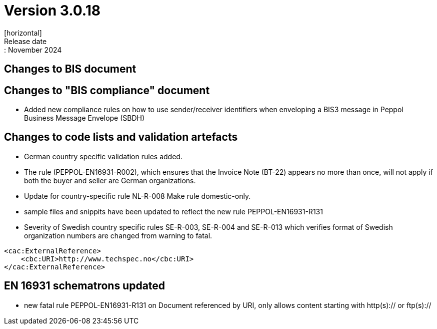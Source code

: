 = Version 3.0.18
[horizontal]
Release date:: November 2024

== Changes to BIS document

== Changes to "BIS compliance" document
* Added new compliance rules on how to use sender/receiver identifiers when enveloping a BIS3 message in Peppol Business Message Envelope (SBDH) 

== Changes to code lists and validation artefacts

* German country specific validation rules added.
* The rule (PEPPOL-EN16931-R002), which ensures that the Invoice Note (BT-22) appears no more than once, will not apply if both the buyer and seller are German organizations.
* Update for country-specific rule NL-R-008 Make rule domestic-only.
* sample files and snippits have been updated to reflect the new rule PEPPOL-EN16931-R131
* Severity of Swedish country specific rules SE-R-003, SE-R-004 and SE-R-013 which verifies format of Swedish organization numbers are changed from warning to fatal.

[attributes]
====
    <cac:ExternalReference>
        <cbc:URI>http://www.techspec.no</cbc:URI>
    </cac:ExternalReference>
====


==  EN 16931 schematrons updated

* new fatal rule PEPPOL-EN16931-R131 on Document referenced by URI, only allows content starting with http(s):// or ftp(s)://